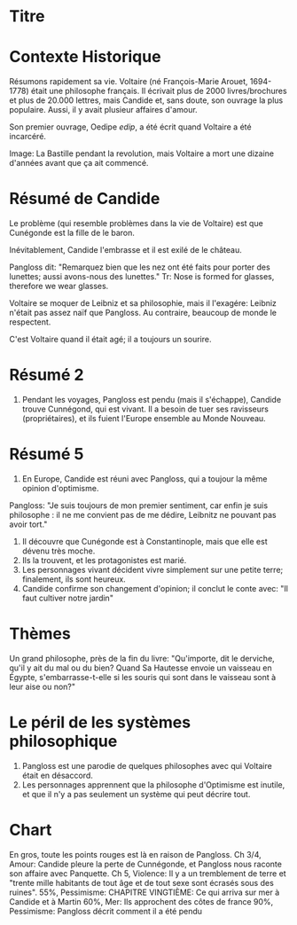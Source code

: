 * Titre
* Contexte Historique
Résumons rapidement sa vie.
Voltaire (né François-Marie Arouet, 1694-1778) était une philosophe français.
Il écrivait plus de 2000 livres/brochures et plus de 20.000 lettres, mais Candide et, sans doute, son ouvrage la plus populaire.
Aussi, il y avait plusieur affaires d'amour.

Son premier ouvrage, Oedipe /edip/, a été écrit quand Voltaire a été incarcéré.

Image: La Bastille pendant la revolution, mais Voltaire a mort une dizaine d'années avant que ça ait commencé.

* Résumé de Candide
Le problème (qui resemble problèmes dans la vie de Voltaire) est que Cunégonde est la fille de le baron.

Inévitablement, Candide l'embrasse et il est exilé de le château.

Pangloss dit: "Remarquez bien que les nez ont été faits pour porter des lunettes; aussi avons-nous des lunettes."
  Tr: Nose is formed for glasses, therefore we wear glasses.

Voltaire se moquer de Leibniz et sa philosophie, mais il l'exagére: Leibniz n'était pas assez naïf que Pangloss.  Au contraire, beaucoup de monde le respectent.

C'est Voltaire quand il était agé; il a toujours un sourire.

* Résumé 2
6. Pendant les voyages, Pangloss est pendu (mais il s'échappe), Candide trouve Cunnégond, qui est
   vivant.  Il a besoin de tuer ses ravisseurs (propriétaires), et ils fuient
   l'Europe ensemble au Monde Nouveau.

* Résumé 5

13. En Europe, Candide est réuni avec Pangloss, qui a toujour la même opinion d'optimisme.

Pangloss: "Je suis toujours de mon premier sentiment, car enfin je suis philosophe : il ne me convient pas de me dédire, Leibnitz ne pouvant pas avoir tort."

14. Il découvre que Cunégonde est à Constantinople, mais que elle est dévenu très moche.
15. Ils la trouvent, et les protagonistes est marié.
16. Les personnages vivant décident vivre simplement sur une petite terre; finalement, ils sont heureux.
17. Candide confirme son changement d'opinion; il conclut le conte avec: "Il faut cultiver notre jardin"


* Thèmes
Un grand philosophe, près de la fin du livre: "Qu'importe, dit le derviche, qu'il y ait du mal ou du bien? Quand Sa Hautesse
envoie un vaisseau en Égypte, s'embarrasse-t-elle si les souris qui sont dans le
vaisseau sont à leur aise ou non?"

* Le péril de les systèmes philosophique

1. Pangloss est une parodie de quelques philosophes avec qui Voltaire était en désaccord.
3. Les personnages apprennent que la philosophe d'Optimisme est inutile, et que il n'y a pas seulement un système qui peut décrire tout.


* Chart

En gros, toute les points rouges est là en raison de Pangloss.
Ch 3/4, Amour: Candide pleure la perte de Cunnégonde, et Pangloss nous raconte son affaire avec Panquette.
Ch 5, Violence: Il y a un tremblement de terre et "trente mille habitants de tout âge et de tout sexe sont écrasés sous des ruines".
55%, Pessimisme: CHAPITRE VINGTIÈME: Ce qui arriva sur mer à Candide et à Martin
60%, Mer: Ils approchent des côtes de france 
90%, Pessimisme: Pangloss décrit comment il a été pendu


